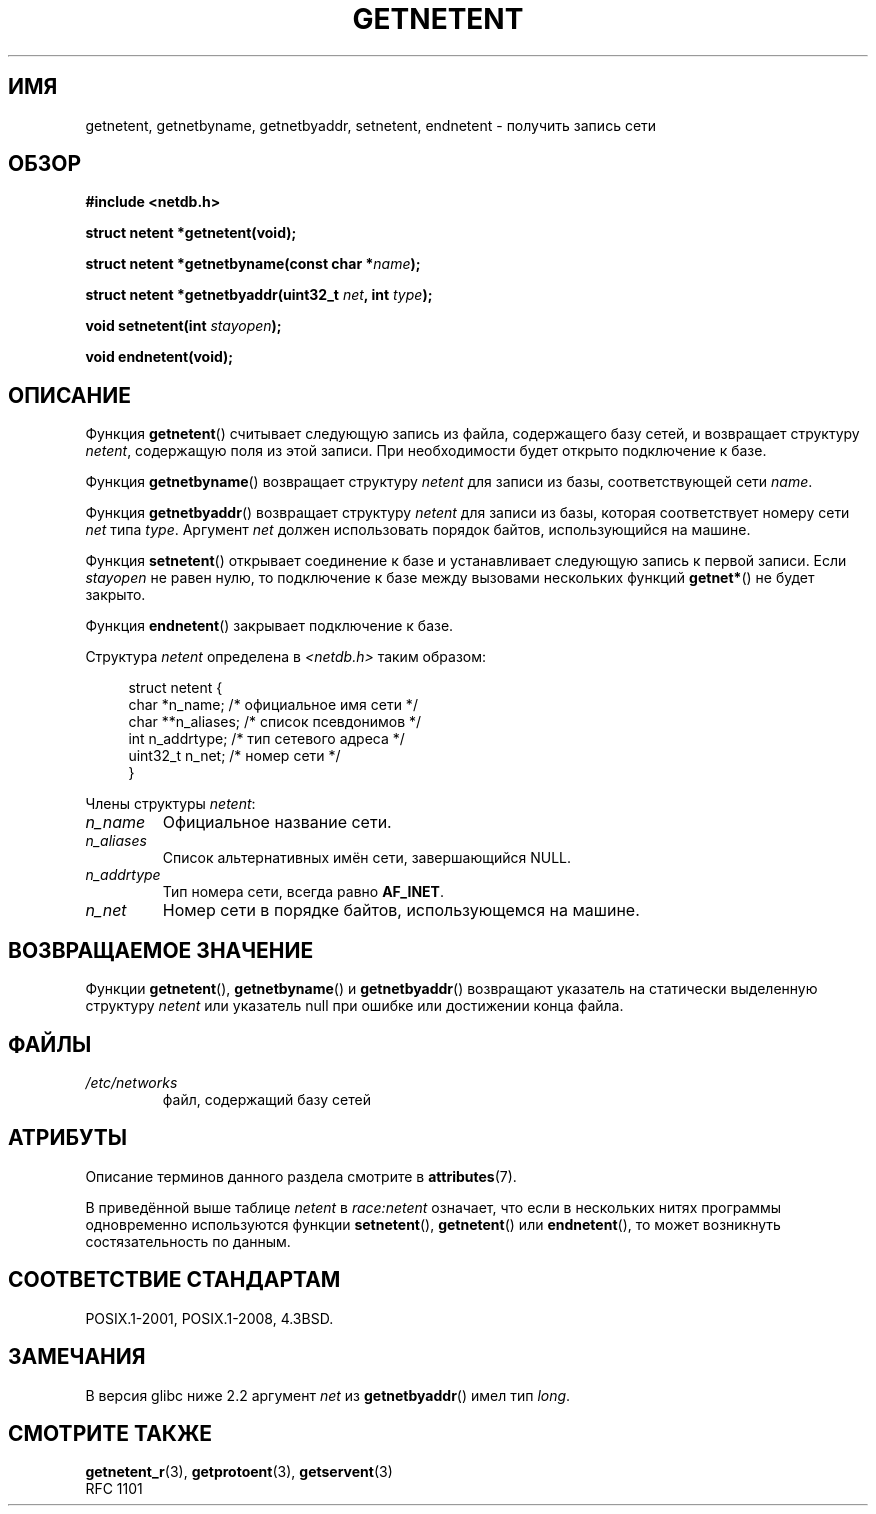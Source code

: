 .\" -*- mode: troff; coding: UTF-8 -*-
.\" Copyright 1993 David Metcalfe (david@prism.demon.co.uk)
.\"
.\" %%%LICENSE_START(VERBATIM)
.\" Permission is granted to make and distribute verbatim copies of this
.\" manual provided the copyright notice and this permission notice are
.\" preserved on all copies.
.\"
.\" Permission is granted to copy and distribute modified versions of this
.\" manual under the conditions for verbatim copying, provided that the
.\" entire resulting derived work is distributed under the terms of a
.\" permission notice identical to this one.
.\"
.\" Since the Linux kernel and libraries are constantly changing, this
.\" manual page may be incorrect or out-of-date.  The author(s) assume no
.\" responsibility for errors or omissions, or for damages resulting from
.\" the use of the information contained herein.  The author(s) may not
.\" have taken the same level of care in the production of this manual,
.\" which is licensed free of charge, as they might when working
.\" professionally.
.\"
.\" Formatted or processed versions of this manual, if unaccompanied by
.\" the source, must acknowledge the copyright and authors of this work.
.\" %%%LICENSE_END
.\"
.\" References consulted:
.\"     Linux libc source code
.\"     Lewine's _POSIX Programmer's Guide_ (O'Reilly & Associates, 1991)
.\"     386BSD man pages
.\" Modified Sat Jul 24 21:48:06 1993 by Rik Faith (faith@cs.unc.edu)
.\"*******************************************************************
.\"
.\" This file was generated with po4a. Translate the source file.
.\"
.\"*******************************************************************
.TH GETNETENT 3 2017\-09\-15 GNU "Руководство программиста Linux"
.SH ИМЯ
getnetent, getnetbyname, getnetbyaddr, setnetent, endnetent \- получить
запись сети
.SH ОБЗОР
.nf
\fB#include <netdb.h>\fP
.PP
\fBstruct netent *getnetent(void);\fP
.PP
\fBstruct netent *getnetbyname(const char *\fP\fIname\fP\fB);\fP
.PP
\fBstruct netent *getnetbyaddr(uint32_t \fP\fInet\fP\fB, int \fP\fItype\fP\fB);\fP
.PP
\fBvoid setnetent(int \fP\fIstayopen\fP\fB);\fP
.PP
\fBvoid endnetent(void);\fP
.fi
.SH ОПИСАНИЕ
Функция \fBgetnetent\fP() считывает следующую запись из файла, содержащего базу
сетей, и возвращает структуру \fInetent\fP, содержащую поля из этой записи. При
необходимости будет открыто подключение к базе.
.PP
Функция \fBgetnetbyname\fP() возвращает структуру \fInetent\fP для записи из базы,
соответствующей сети \fIname\fP.
.PP
Функция \fBgetnetbyaddr\fP() возвращает структуру \fInetent\fP для записи из базы,
которая соответствует номеру сети  \fInet\fP типа  \fItype\fP. Аргумент \fInet\fP
должен использовать порядок байтов, использующийся на машине.
.PP
Функция \fBsetnetent\fP() открывает соединение к базе и устанавливает следующую
запись к первой записи. Если \fIstayopen\fP не равен нулю, то подключение к
базе между вызовами нескольких функций \fBgetnet*\fP() не будет закрыто.
.PP
Функция \fBendnetent\fP() закрывает подключение к базе.
.PP
Структура \fInetent\fP определена в \fI<netdb.h>\fP таким образом:
.PP
.in +4n
.EX
struct netent {
    char      *n_name;     /* официальное имя сети */
    char     **n_aliases;  /* список псевдонимов */
    int        n_addrtype; /* тип сетевого адреса */
    uint32_t   n_net;      /* номер сети */
}
.EE
.in
.PP
Члены структуры \fInetent\fP:
.TP 
\fIn_name\fP
Официальное название сети.
.TP 
\fIn_aliases\fP
Список альтернативных имён сети, завершающийся NULL.
.TP 
\fIn_addrtype\fP
Тип номера сети, всегда равно \fBAF_INET\fP.
.TP 
\fIn_net\fP
Номер сети в порядке байтов, использующемся на машине.
.SH "ВОЗВРАЩАЕМОЕ ЗНАЧЕНИЕ"
Функции \fBgetnetent\fP(), \fBgetnetbyname\fP() и \fBgetnetbyaddr\fP() возвращают
указатель на статически выделенную структуру \fInetent\fP или указатель null
при ошибке или достижении конца файла.
.SH ФАЙЛЫ
.TP 
\fI/etc/networks\fP
файл, содержащий базу сетей
.SH АТРИБУТЫ
Описание терминов данного раздела смотрите в \fBattributes\fP(7).
.TS
allbox;
lbw14 lb lbw25
l l l.
Интерфейс	Атрибут	Значение
T{
\fBgetnetent\fP()
T}	Безвредность в нитях	T{
MT\-Unsafe race:netent
.br
race:netentbuf env locale
T}
T{
\fBgetnetbyname\fP()
T}	Безвредность в нитях	T{
MT\-Unsafe race:netbyname
.br
env locale
T}
T{
\fBgetnetbyaddr\fP()
T}	Безвредность в нитях	T{
MT\-Unsafe race:netbyaddr
.br
locale
T}
T{
\fBsetnetent\fP(),
.br
\fBendnetent\fP()
T}	Безвредность в нитях	T{
MT\-Unsafe race:netent env
.br
locale
T}
.TE
.sp 1
В приведённой выше таблице \fInetent\fP в \fIrace:netent\fP означает, что если в
нескольких нитях программы одновременно используются функции \fBsetnetent\fP(),
\fBgetnetent\fP() или \fBendnetent\fP(), то может возникнуть состязательность по
данным.
.SH "СООТВЕТСТВИЕ СТАНДАРТАМ"
POSIX.1\-2001, POSIX.1\-2008, 4.3BSD.
.SH ЗАМЕЧАНИЯ
В версия glibc ниже 2.2 аргумент \fInet\fP из \fBgetnetbyaddr\fP() имел тип
\fIlong\fP.
.SH "СМОТРИТЕ ТАКЖЕ"
.\" .BR networks (5)
\fBgetnetent_r\fP(3), \fBgetprotoent\fP(3), \fBgetservent\fP(3)
.br
RFC\ 1101
